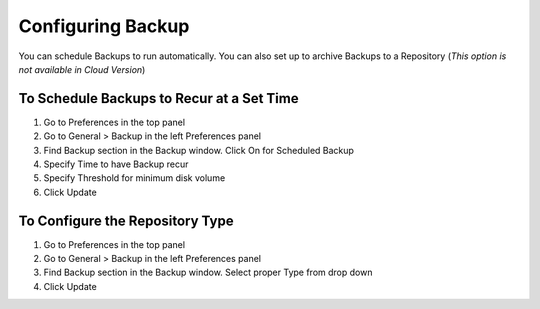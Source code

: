 Configuring Backup
==================

You can schedule Backups to run automatically. You can also set up to archive Backups to a Repository
(*This option is not available in Cloud Version*)

To Schedule Backups to Recur at a Set Time
------------------------------------------

#. Go to Preferences in the top panel
#. Go to General > Backup in the left Preferences panel
#. Find Backup section in the Backup window. Click On for Scheduled Backup
#. Specify Time to have Backup recur
#. Specify Threshold for minimum disk volume
#. Click Update

To Configure the Repository Type
--------------------------------

#. Go to Preferences in the top panel
#. Go to General > Backup in the left Preferences panel
#. Find Backup section in the Backup window. Select proper Type from drop down
#. Click Update
